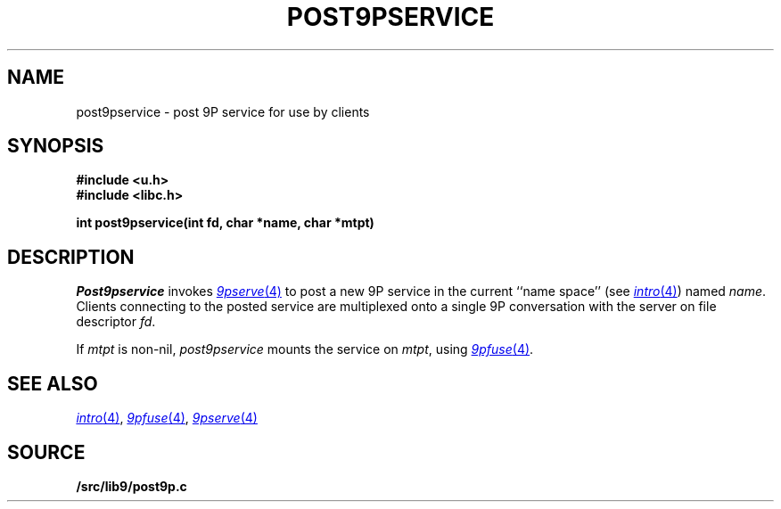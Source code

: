 .TH POST9PSERVICE 3
.SH NAME
post9pservice \- post 9P service for use by clients
.SH SYNOPSIS
.B #include <u.h>
.br
.B #include <libc.h>
.PP
.B
int post9pservice(int fd, char *name, char *mtpt)
.SH DESCRIPTION
.I Post9pservice
invokes
.MR 9pserve 4
to post a new 9P service in the current 
``name space''
(see
.MR intro 4 )
named
.IR name .
Clients connecting to the posted service
are multiplexed onto a single 9P conversation with the server
on file descriptor
.IR fd .
.PP
If
.I mtpt
is non-nil,
.I post9pservice
mounts the service on
.IR mtpt ,
using
.MR 9pfuse 4 .
.SH "SEE ALSO
.MR intro 4 ,
.MR 9pfuse 4 ,
.MR 9pserve 4
.SH SOURCE
.B \*9/src/lib9/post9p.c
